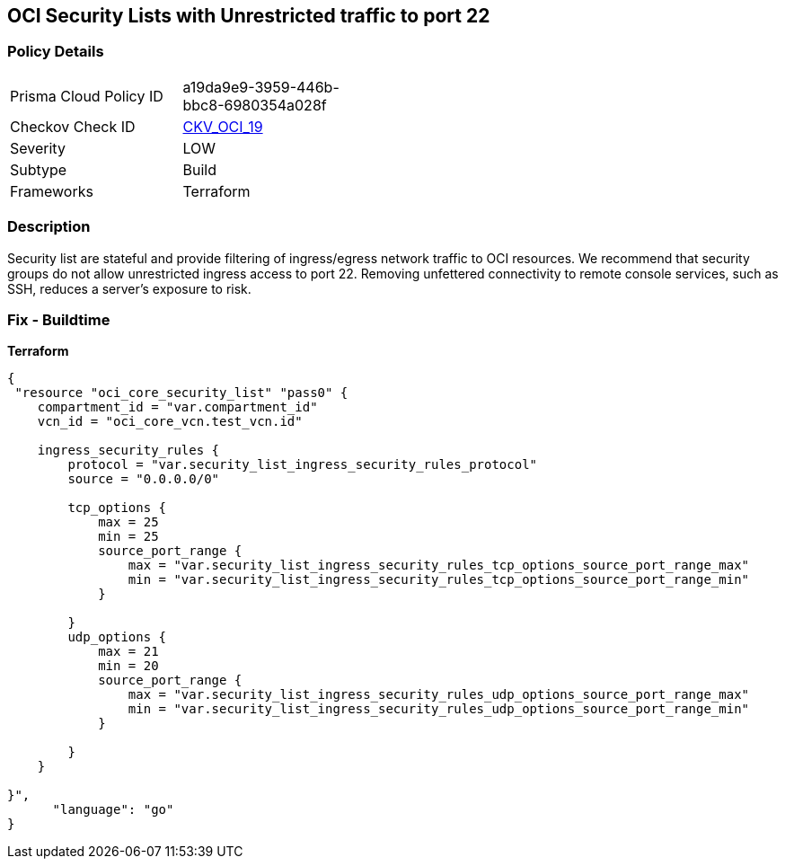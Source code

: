 == OCI Security Lists with Unrestricted traffic to port 22


=== Policy Details
[width=45%]
[cols="1,1"]
|=== 
|Prisma Cloud Policy ID 
| a19da9e9-3959-446b-bbc8-6980354a028f

|Checkov Check ID 
| https://github.com/bridgecrewio/checkov/tree/master/checkov/terraform/checks/resource/oci/SecurityListUnrestrictedIngress22.py[CKV_OCI_19]

|Severity
|LOW

|Subtype
|Build
//, Run

|Frameworks
|Terraform

|=== 



=== Description

Security list are stateful and provide filtering of ingress/egress network traffic to OCI resources.
We recommend that security groups do not allow unrestricted ingress access to port 22.
Removing unfettered connectivity to remote console services, such as SSH, reduces a server's exposure to risk.

=== Fix - Buildtime


*Terraform* 




[source,go]
----
{
 "resource "oci_core_security_list" "pass0" {
    compartment_id = "var.compartment_id"
    vcn_id = "oci_core_vcn.test_vcn.id"

    ingress_security_rules {
        protocol = "var.security_list_ingress_security_rules_protocol"
        source = "0.0.0.0/0"

        tcp_options {
            max = 25
            min = 25
            source_port_range {
                max = "var.security_list_ingress_security_rules_tcp_options_source_port_range_max"
                min = "var.security_list_ingress_security_rules_tcp_options_source_port_range_min"
            }

        }
        udp_options {
            max = 21
            min = 20
            source_port_range {
                max = "var.security_list_ingress_security_rules_udp_options_source_port_range_max"
                min = "var.security_list_ingress_security_rules_udp_options_source_port_range_min"
            }

        }
    }

}",
      "language": "go"
}
----
